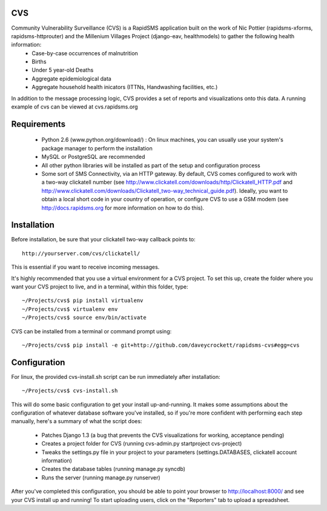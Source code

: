 CVS
===
Community Vulnerability Surveillance (CVS) is a RapidSMS application built on the work of Nic Pottier (rapidsms-xforms, rapidsms-httprouter) and the Millenium Villages Project (django-eav, healthmodels) to gather the following health information:
 - Case-by-case occurrences of malnutrition
 - Births
 - Under 5 year-old Deaths
 - Aggregate epidemiological data
 - Aggregate household health inicators (ITTNs, Handwashing facilities, etc.)

In addition to the message processing logic, CVS provides a set of reports and visualizations onto this data.  A running example of cvs can be viewed at cvs.rapidsms.org

Requirements
============
 - Python 2.6 (www.python.org/download/) : On linux machines, you can usually use your system's package manager to perform the installation
 - MySQL or PostgreSQL are recommended
 - All other python libraries will be installed as part of the setup and configuration process
 - Some sort of SMS Connectivity, via an HTTP gateway.  By default, CVS comes configured to work with a two-way clickatell number (see http://www.clickatell.com/downloads/http/Clickatell_HTTP.pdf and http://www.clickatell.com/downloads/Clickatell_two-way_technical_guide.pdf).  Ideally, you want to obtain a local short code in your country of operation, or configure CVS to use a GSM modem (see http://docs.rapidsms.org for more information on how to do this).

Installation
============
Before installation, be sure that your clickatell two-way callback points to::

     http://yourserver.com/cvs/clickatell/

This is essential if you want to receive incoming messages.

It's highly recommended that you use a virtual environment for a CVS project.  To set this up, create the folder where you want your CVS project to live, and in a terminal, within this folder, type::

    ~/Projects/cvs$ pip install virtualenv
    ~/Projects/cvs$ virtualenv env
    ~/Projects/cvs$ source env/bin/activate

CVS can be installed from a terminal or command prompt using::

    ~/Projects/cvs$ pip install -e git+http://github.com/daveycrockett/rapidsms-cvs#egg=cvs

Configuration
=============
For linux, the provided cvs-install.sh script can be run immediately after installation::

    ~/Projects/cvs$ cvs-install.sh

This will do some basic configuration to get your install up-and-running.  It makes some assumptions about the configuration of whatever database software you've installed, so if you're more confident with performing each step manually, here's a summary of what the script does:

 - Patches Django 1.3 (a bug that prevents the CVS visualizations for working, acceptance pending)
 - Creates a project folder for CVS (running cvs-admin.py startproject cvs-project)
 - Tweaks the settings.py file in your project to your parameters (settings.DATABASES, clickatell account information)
 - Creates the database tables (running manage.py syncdb)
 - Runs the server (running manage.py runserver)

After you've completed this configuration, you should be able to point your browser to http://localhost:8000/ and see your CVS install up and running!  To start uploading users, click on the "Reporters" tab to upload a spreadsheet.
